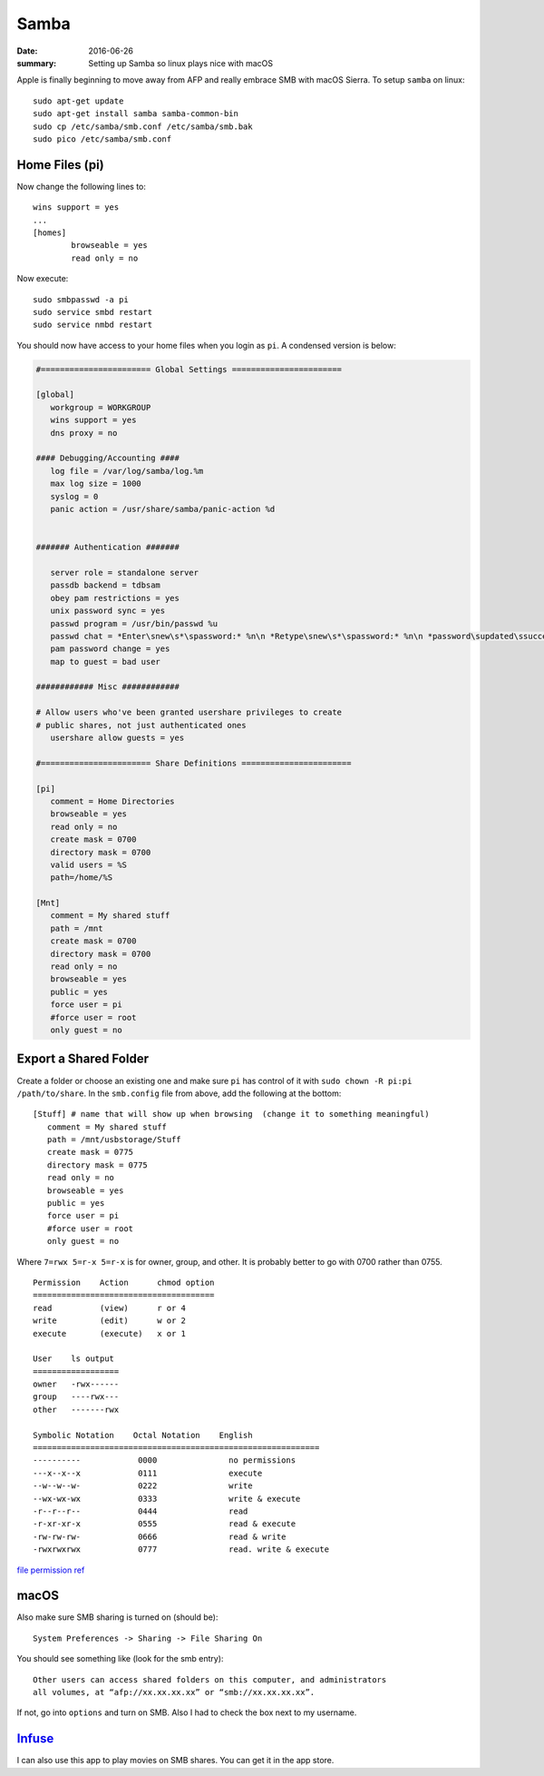 
Samba
====================

:date: 2016-06-26
:summary: Setting up Samba so linux plays nice with macOS

Apple is finally beginning to move away from AFP and really embrace SMB with
macOS Sierra. To setup ``samba`` on linux::

	sudo apt-get update
	sudo apt-get install samba samba-common-bin
	sudo cp /etc/samba/smb.conf /etc/samba/smb.bak
	sudo pico /etc/samba/smb.conf

Home Files (pi)
----------------

Now change the following lines to::

	wins support = yes
	...
	[homes]
		browseable = yes
		read only = no

Now execute::

	sudo smbpasswd -a pi
	sudo service smbd restart
	sudo service nmbd restart

You should now have access to your home files when you login as ``pi``. A condensed
version is below:

.. code:: bash

	#======================= Global Settings =======================

	[global]
	   workgroup = WORKGROUP
	   wins support = yes
	   dns proxy = no

	#### Debugging/Accounting ####
	   log file = /var/log/samba/log.%m
	   max log size = 1000
	   syslog = 0
	   panic action = /usr/share/samba/panic-action %d


	####### Authentication #######

	   server role = standalone server
	   passdb backend = tdbsam
	   obey pam restrictions = yes
	   unix password sync = yes
	   passwd program = /usr/bin/passwd %u
	   passwd chat = *Enter\snew\s*\spassword:* %n\n *Retype\snew\s*\spassword:* %n\n *password\supdated\ssuccessfully* .
	   pam password change = yes
	   map to guest = bad user

	############ Misc ############

	# Allow users who've been granted usershare privileges to create
	# public shares, not just authenticated ones
	   usershare allow guests = yes

	#======================= Share Definitions =======================

	[pi]
	   comment = Home Directories
	   browseable = yes
	   read only = no
	   create mask = 0700
	   directory mask = 0700
	   valid users = %S
	   path=/home/%S

	[Mnt]
	   comment = My shared stuff
	   path = /mnt
	   create mask = 0700
	   directory mask = 0700
	   read only = no
	   browseable = yes
	   public = yes
	   force user = pi
	   #force user = root
	   only guest = no


Export a Shared Folder
------------------------

Create a folder or choose an existing one and make sure ``pi`` has control of it
with ``sudo chown -R pi:pi /path/to/share``. In the ``smb.config`` file from
above, add the following at the bottom::

	[Stuff] # name that will show up when browsing  (change it to something meaningful)
	   comment = My shared stuff
	   path = /mnt/usbstorage/Stuff
	   create mask = 0775
	   directory mask = 0775
	   read only = no
	   browseable = yes
	   public = yes
	   force user = pi
	   #force user = root
	   only guest = no

Where ``7=rwx 5=r-x 5=r-x`` is for owner, group, and other. It is probably better
to go with 0700 rather than 0755.

::

	Permission    Action      chmod option
	======================================
	read          (view)      r or 4
	write         (edit)      w or 2
	execute       (execute)   x or 1

	User    ls output
	==================
	owner   -rwx------
	group   ----rwx---
	other   -------rwx

	Symbolic Notation    Octal Notation    English
	============================================================
	----------            0000               no permissions
	---x--x--x            0111               execute
	--w--w--w-            0222               write
	--wx-wx-wx            0333               write & execute
	-r--r--r--            0444               read
	-r-xr-xr-x            0555               read & execute
	-rw-rw-rw-            0666               read & write
	-rwxrwxrwx            0777               read. write & execute

`file permission ref <http://askubuntu.com/questions/638796/what-is-meaning-of-755-permissions-in-samba-share>`_

macOS
-------

Also make sure SMB sharing is turned on (should be):

.. image:: {filename}/blog/raspbian/pics/sharing_files.png
	:width: 400px
	:align: center

::

	System Preferences -> Sharing -> File Sharing On

You should see something like (look for the smb entry)::

	Other users can access shared folders on this computer, and administrators
	all volumes, at “afp://xx.xx.xx.xx” or “smb://xx.xx.xx.xx”.

If not, go into ``options`` and turn on SMB. Also I had to check the box next
to my username.

.. image:: {filename}/blog/raspbian/pics/sharing_options.png
	:width: 400px
	:align: center

`Infuse <https://firecore.com/infuse>`_
--------------------------------------------

I can also use this app  to play movies on SMB shares. You can get it in the
app store.
